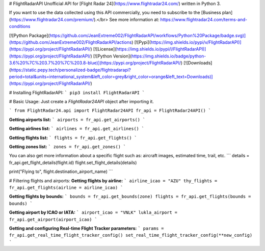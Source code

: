 # FlightRadarAPI
Unofficial API for [Flight Radar 24](https://www.flightradar24.com/) written in Python 3.

If you want to use the data collected using this API commercially, you need to subscribe to the [Business plan](https://www.flightradar24.com/premium/).</br>
See more information at: https://www.flightradar24.com/terms-and-conditions

[![Python Package](https://github.com/JeanExtreme002/FlightRadarAPI/workflows/Python%20Package/badge.svg)](https://github.com/JeanExtreme002/FlightRadarAPI/actions)
[![Pypi](https://img.shields.io/pypi/v/FlightRadarAPI)](https://pypi.org/project/FlightRadarAPI/)
[![License](https://img.shields.io/pypi/l/FlightRadarAPI)](https://pypi.org/project/FlightRadarAPI/)
[![Python Version](https://img.shields.io/badge/python-3.6%20%7C%203.7%20%7C%203.8-blue)](https://pypi.org/project/FlightRadarAPI/)
[![Downloads](https://static.pepy.tech/personalized-badge/flightradarapi?period=total&units=international_system&left_color=grey&right_color=orange&left_text=Downloads)](https://pypi.org/project/FlightRadarAPI/)

# Installing FlightRadarAPI:
```
pip3 install FlightRadarAPI
```

# Basic Usage:
Just create a `FlightRadar24API` object after importing it.

```
from FlightRadar24.api import FlightRadar24API
fr_api = FlightRadar24API()
```

**Getting airports list:**
```
airports = fr_api.get_airports()
```

**Getting airlines list:**
```
airlines = fr_api.get_airlines()
```

**Getting flights list:**
```
flights = fr_api.get_flights()
```

**Getting zones list:**
```
zones = fr_api.get_zones()
```

You can also get more information about a specific flight such as: aircraft images, estimated time, trail, etc.
```
details = fr_api.get_flight_details(flight.id)
flight.set_flight_details(details)

print("Flying to", flight.destination_airport_name)
```

# Filtering flights and airports:
**Getting flights by airline:**
```
airline_icao = "AZU"
thy_flights = fr_api.get_flights(airline = airline_icao)
```

**Getting flights by bounds:**
```
bounds = fr_api.get_bounds(zone)
flights = fr_api.get_flights(bounds = bounds)
```

**Getting airport by ICAO or IATA:**
```
airport_icao = "VNLK"
lukla_airport = fr_api.get_airport(airport_icao)
```

**Getting and configuring Real-time Flight Tracker parameters:**
```
params = fr_api.get_real_time_flight_tracker_config()
set_real_time_flight_tracker_config(**new_config)
```


